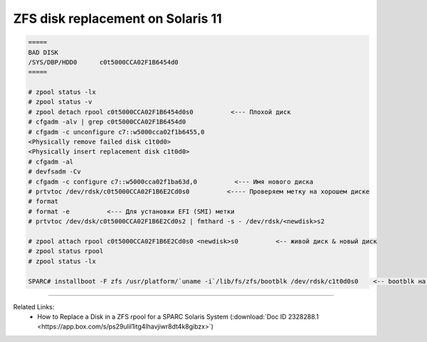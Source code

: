 .. index:: oracle, sun, solaris, zfs

.. meta::
   :keywords: oracle, sun, solaris, zfs

.. _oracle-hw-zfs-disk-replace:

ZFS disk replacement on Solaris 11
==================================

.. code-block:: bash

   =====
   BAD DISK
   /SYS/DBP/HDD0      c0t5000CCA02F1B6454d0
   =====
    
   # zpool status -lx
   # zpool status -v
   # zpool detach rpool c0t5000CCA02F1B6454d0s0          <--- Плохой диск
   # cfgadm -alv | grep c0t5000CCA02F1B6454d0
   # cfgadm -c unconfigure c7::w5000cca02f1b6455,0
   <Physically remove failed disk c1t0d0>
   <Physically insert replacement disk c1t0d0>
   # cfgadm -al
   # devfsadm -Cv
   # cfgadm -c configure c7::w5000cca02f1ba63d,0          <--- Имя нового диска
   # prtvtoc /dev/rdsk/c0t5000CCA02F1B6E2Cd0s0          <---- Проверяем метку на хорошем диске
   # format
   # format -e          <--- Для установки EFI (SMI) метки
   # prtvtoc /dev/dsk/c0t5000CCA02F1B6E2Cd0s2 | fmthard -s - /dev/rdsk/<newdisk>s2
    
   # zpool attach rpool c0t5000CCA02F1B6E2Cd0s0 <newdisk>s0          <-- живой диск & новый диск
   # zpool status rpool
   # zpool status -lx
    
   SPARC# installboot -F zfs /usr/platform/`uname -i`/lib/fs/zfs/bootblk /dev/rdsk/c1t0d0s0    <-- bootblk на новый диск

--------

Related Links:
  * How to Replace a Disk in a ZFS rpool for a SPARC Solaris System (:download:`Doc ID 2328288.1 <https://app.box.com/s/ps29ulil1itg4lhavjiwr8dt4k8gibzx>`)